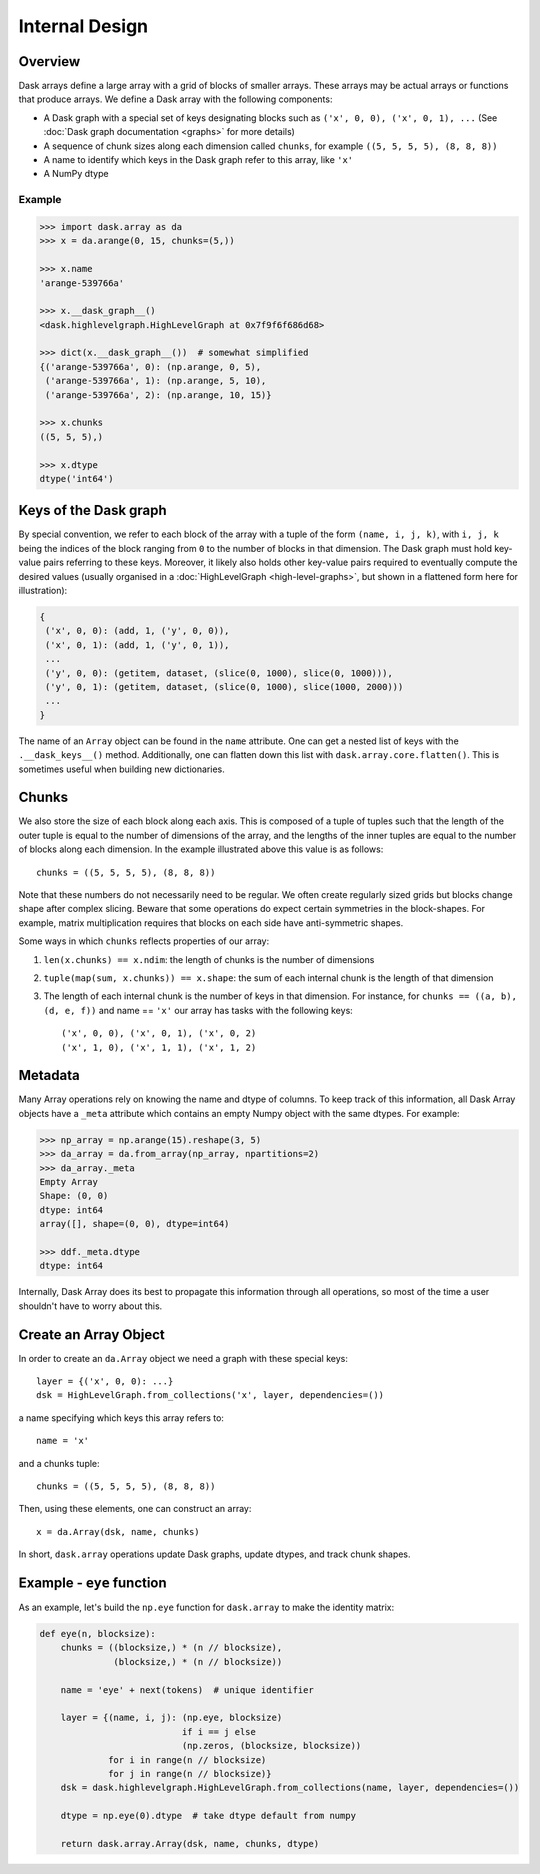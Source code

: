 Internal Design
===============

Overview
--------

.. image:: images/array.svg
   :width: 40 %
   :align: right
   :alt: 12 rectangular blocks arranged as a 4-row, 3-column layout. Each block includes 'x' and its location in the table starting with ('x',0,0) in the top-left, and a size of 5x8.

Dask arrays define a large array with a grid of blocks of smaller arrays.
These arrays may be actual arrays or functions that produce arrays. We 
define a Dask array with the following components:

*  A Dask graph with a special set of keys designating blocks
   such as ``('x', 0, 0), ('x', 0, 1), ...`` (See :doc:`Dask graph
   documentation <graphs>` for more details)
*  A sequence of chunk sizes along each dimension called ``chunks``,
   for example ``((5, 5, 5, 5), (8, 8, 8))``
*  A name to identify which keys in the Dask graph refer to this array, like
   ``'x'``
*  A NumPy dtype

Example
~~~~~~~

.. code-block:: python

   >>> import dask.array as da
   >>> x = da.arange(0, 15, chunks=(5,))

   >>> x.name
   'arange-539766a'

   >>> x.__dask_graph__()
   <dask.highlevelgraph.HighLevelGraph at 0x7f9f6f686d68>

   >>> dict(x.__dask_graph__())  # somewhat simplified
   {('arange-539766a', 0): (np.arange, 0, 5),
    ('arange-539766a', 1): (np.arange, 5, 10),
    ('arange-539766a', 2): (np.arange, 10, 15)}

   >>> x.chunks
   ((5, 5, 5),)

   >>> x.dtype
   dtype('int64')


Keys of the Dask graph
----------------------

By special convention, we refer to each block of the array with a tuple of the
form ``(name, i, j, k)``, with ``i, j, k`` being the indices of the block
ranging from ``0`` to the number of blocks in that dimension.  The Dask graph
must hold key-value pairs referring to these keys.  Moreover, it likely also
holds other key-value pairs required to eventually compute the desired values
(usually organised in a :doc:`HighLevelGraph <high-level-graphs>`, but shown
in a flattened form here for illustration):

.. code-block:: python

   {
    ('x', 0, 0): (add, 1, ('y', 0, 0)),
    ('x', 0, 1): (add, 1, ('y', 0, 1)),
    ...
    ('y', 0, 0): (getitem, dataset, (slice(0, 1000), slice(0, 1000))),
    ('y', 0, 1): (getitem, dataset, (slice(0, 1000), slice(1000, 2000)))
    ...
   }

The name of an ``Array`` object can be found in the ``name`` attribute.  One
can get a nested list of keys with the ``.__dask_keys__()`` method.  Additionally, 
one can flatten down this list with ``dask.array.core.flatten()``. This is sometimes
useful when building new dictionaries.

Chunks
------

We also store the size of each block along each axis.  This is composed of 
a tuple of tuples such that the length of the outer tuple is equal to the 
number of dimensions of the array, and the lengths of the inner tuples are 
equal to the number of blocks along each dimension.  In the example illustrated 
above this value is as follows::

    chunks = ((5, 5, 5, 5), (8, 8, 8))

Note that these numbers do not necessarily need to be regular.  We often create
regularly sized grids but blocks change shape after complex slicing.  Beware
that some operations do expect certain symmetries in the block-shapes.  For
example, matrix multiplication requires that blocks on each side have
anti-symmetric shapes.

Some ways in which ``chunks`` reflects properties of our array:

1.  ``len(x.chunks) == x.ndim``: the length of chunks is the number of dimensions
2.  ``tuple(map(sum, x.chunks)) == x.shape``: the sum of each internal chunk is the
    length of that dimension
3.  The length of each internal chunk is the number of keys in that dimension.
    For instance, for ``chunks == ((a, b), (d, e, f))`` and name == ``'x'``
    our array has tasks with the following keys::

       ('x', 0, 0), ('x', 0, 1), ('x', 0, 2)
       ('x', 1, 0), ('x', 1, 1), ('x', 1, 2)


Metadata
--------

Many Array operations rely on knowing the name and dtype of columns.  To
keep track of this information, all Dask Array objects have a ``_meta``
attribute which contains an empty Numpy object with the same dtypes.
For example:

.. code-block:: python

   >>> np_array = np.arange(15).reshape(3, 5)
   >>> da_array = da.from_array(np_array, npartitions=2)
   >>> da_array._meta
   Empty Array
   Shape: (0, 0)
   dtype: int64
   array([], shape=(0, 0), dtype=int64)

   >>> ddf._meta.dtype
   dtype: int64

Internally, Dask Array does its best to propagate this information
through all operations, so most of the time a user shouldn't have to worry
about this. 


Create an Array Object
----------------------

In order to create an ``da.Array`` object we need a graph with these special
keys::

    layer = {('x', 0, 0): ...}
    dsk = HighLevelGraph.from_collections('x', layer, dependencies=())

a name specifying which keys this array refers to::

    name = 'x'

and a chunks tuple::

    chunks = ((5, 5, 5, 5), (8, 8, 8))

Then, using these elements, one can construct an array::

    x = da.Array(dsk, name, chunks)

In short, ``dask.array`` operations update Dask graphs, update dtypes, and track chunk
shapes.


Example - ``eye`` function
--------------------------

As an example, let's build the ``np.eye`` function for ``dask.array`` to make the
identity matrix:

.. code-block:: python

   def eye(n, blocksize):
       chunks = ((blocksize,) * (n // blocksize),
                 (blocksize,) * (n // blocksize))

       name = 'eye' + next(tokens)  # unique identifier

       layer = {(name, i, j): (np.eye, blocksize)
                              if i == j else
                              (np.zeros, (blocksize, blocksize))
                for i in range(n // blocksize)
                for j in range(n // blocksize)}
       dsk = dask.highlevelgraph.HighLevelGraph.from_collections(name, layer, dependencies=())

       dtype = np.eye(0).dtype  # take dtype default from numpy

       return dask.array.Array(dsk, name, chunks, dtype)
